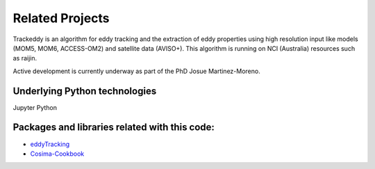 Related Projects
================

Trackeddy is an algorithm for eddy tracking and the extraction of
eddy properties using high resolution input like models (MOM5, MOM6,
ACCESS-OM2) and satellite data (AVISO+). This algorithm is running 
on NCI (Australia) resources such as raijin.

Active development is currently underway as part of
the PhD Josue Martinez-Moreno.

Underlying Python technologies
------------------------------

Jupyter
Python


Packages and libraries related with this code:
----------------------------------------------

- `eddyTracking <https://github.com/ecjoliver/eddyTracking>`_
- `Cosima-Cookbook <https://github.com/OceansAus/cosima-cookbook>`_
